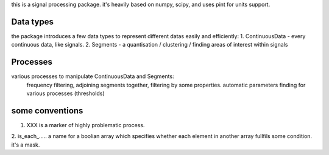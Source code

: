 this is a signal processing package.
it's heavily based on numpy, scipy, and uses pint for units support.

Data types
---------------
the package introduces a few data types to represent different datas
easily and efficiently:
1. ContinuousData - every continuous data, like signals.
2. Segments - a quantisation / clustering / finding areas of interest
within signals

Processes
-------------------
various processes to manipulate ContinuousData and Segments:
    frequency filtering, adjoining segments together, filtering by some properties.
    automatic parameters finding for various processes (thresholds)

some conventions
---------------------------------
1. XXX is a marker of highly problematic process.
2. is_each_..... a name for a boolian array which specifies whether
each element in another array fullfils some condition. it's a mask.


